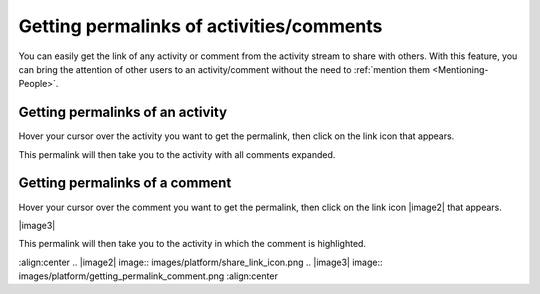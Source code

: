 .. _Getting-Permalinks:

Getting permalinks of activities/comments
=========================================

You can easily get the link of any activity or comment from the activity
stream to share with others. With this feature, you can bring the
attention of other users to an activity/comment without the need to :ref:`mention them <Mentioning-People>`.

Getting permalinks of an activity
~~~~~~~~~~~~~~~~~~~~~~~~~~~~~~~~~~~

Hover your cursor over the activity you want to get the permalink, then
click on the link icon |image0| that appears.

|image1|

This permalink will then take you to the activity with all comments
expanded.

Getting permalinks of a comment
~~~~~~~~~~~~~~~~~~~~~~~~~~~~~~~~~~~

Hover your cursor over the comment you want to get the permalink, then
click on the link icon |image2| that appears.

|image3|

This permalink will then take you to the activity in which the comment
is highlighted.

.. |image0| image:: images/platform/share_link_icon.png
.. |image1| image:: images/platform/getting_permalink_activity.png
:align:center
.. |image2| image:: images/platform/share_link_icon.png
.. |image3| image:: images/platform/getting_permalink_comment.png
:align:center
